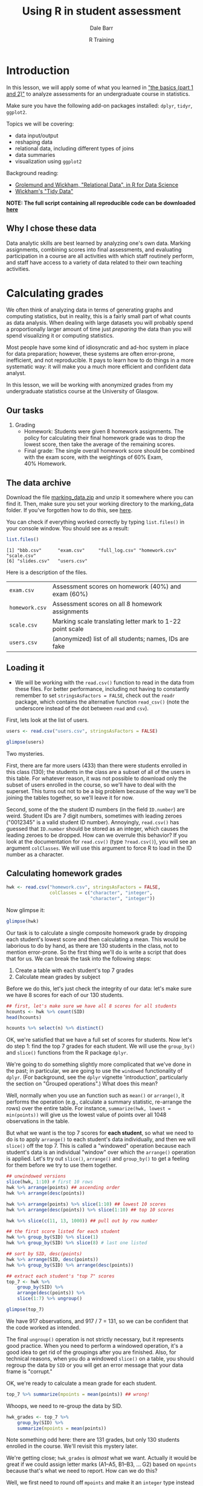 #+title: Using R in student assessment
#+author: Dale Barr
#+email: dale.barr@glasgow.ac.uk
#+date: R Training 
#+OPTIONS: toc:t H:2 ^:nil num:nil
#+LATEX_CLASS: article
#+LATEX_CLASS_OPTIONS: []
#+LATEX_HEADER: \makeatletter \def\verbatim{\scriptsize\@verbatim \frenchspacing\@vobeyspaces \@xverbatim} \makeatother
#+LATEX_HEADER: \definecolor{lgray}{rgb}{0.90,0.90,0.90}
#+LATEX_HEADER: \usepackage[T1]{fontenc}
#+LATEX_HEADER: \usepackage{helvet}
#+LATEX_HEADER: \usepackage{inconsolata}
#+LATEX_HEADER: \usepackage{minted}
#+LATEX_HEADER: \usemintedstyle{tango}
#+LATEX_HEADER: \usepackage{fullpage}
#+HTML_HEAD: <link rel="stylesheet" type="text/css" href="my_css.css" />
#+HTML_LINK_HOME: ../index.html
#+HTML_LINK_UP: ../index.html
#+PROPERTY: header-args:R :session *R2* :exports both :results output :tangle script.R

* Introduction

In this lesson, we will apply some of what you learned in [[http://talklab.psy.gla.ac.uk/r_training/the_basics/index.html]["the basics (part 1 and 2)"]] to analyze assessments for an undergraduate course in statistics.

Make sure you have the following add-on packages installed: =dplyr=, =tidyr=, =ggplot2=.

Topics we will be covering:

- data input/output
- reshaping data
- relational data, including different types of joins
- data summaries
- visualization using =ggplot2=

Background reading:

- [[http://r4ds.had.co.nz/relational-data.html][Grolemund and Wickham, "Relational Data", in R for Data Science]]
- [[http://vita.had.co.nz/papers/tidy-data.html][Wickham's "Tidy Data"]]

*NOTE: The full script containing all reproducible code can be downloaded [[http://talklab.psy.gla.ac.uk/r_training/marking/script.R][here]]*

** Why I chose these data

Data analytic skills are best learned by analyzing one's own data.  Marking assignments, combining scores into final assessments, and evaluating participation in a course are all activities with which staff routinely perform, and staff have access to a variety of data related to their own teaching activities.

* Calculating grades

We often think of analyzing data in terms of generating graphs and computing statistics, but in reality, this is a fairly small part of what counts as data analysis.  When dealing with large datasets you will probably spend a proportionally larger amount of time just /preparing/ the data than you will spend visualizing it or computing statistics.  

Most people have some kind of idiosyncratic and ad-hoc system in place for data preparation; however, these systems are often error-prone, inefficient, and not reproducible.  It pays to learn how to do things in a more systematic way: it will make you a much more efficient and confident data analyst.

In this lesson, we will be working with anonymized grades from my undergraduate statistics course at the University of Glasgow.

** Our tasks

1. Grading
   - Homework: Students were given 8 homework assignments.  The policy
     for calculating their final homework grade was to drop the lowest
     score, then take the average of the remaining scores.
   - Final grade: The single overall homework score should be combined
     with the exam score, with the weightings of 60%\nbsp{}Exam,
     40%\nbsp{}Homework.

** The data archive

Download the file [[file:marking_data.zip][marking_data.zip]] and unzip it somewhere where you can find it.  Then, make sure you set your working directory to the marking_data folder.  If you've forgotten how to do this, see [[http://talklab.psy.gla.ac.uk/r_training/the_basics/index.html#orgheadline24][here]].

You can check if everything worked correctly by typing =list.files()= in your console window.  You should see as a result:

#+BEGIN_SRC R :exports code :results output :tangle junk.R :eval never
  list.files()
#+END_SRC

#+BEGIN_SRC R :exports results :results output :tangle junk.R
  list.files("marking_data")
#+END_SRC

#+RESULTS:
: [1] "bbb.csv"      "exam.csv"     "full_log.csv" "homework.csv" "scale.csv"   
: [6] "slides.csv"   "users.csv"

Here is a description of the files.

| =exam.csv=     | Assessment scores on homework (40%) and exam (60%)                  |
| =homework.csv= | Assessment scores on all 8 homework assignments                     |
| =scale.csv=    | Marking scale translating letter mark to 1-22 point scale           |
| =users.csv=    | (anonymized) list of all students; names, IDs are fake              |

** Loading it

- We will be working with the =read.csv()= function to read in the data from these files.  For better performance, including not having to constantly remember to set =stringsAsFactors = FALSE=, check out the =readr= package, which contains the alternative function =read_csv()= (note the underscore instead of the dot between =read= and =csv=).

First, lets look at the list of users.

#+name: libheads
#+BEGIN_SRC R :exports none
  ## don't forget to set your working directory to marking_data
  library("dplyr") # to get access to pipes and data processing functions
  library("tidyr") # because we'll need to reshape the data
  library("ggplot2") # for visualization
#+END_SRC

#+BEGIN_SRC R :results silent :exports none :tangle junk.R
  users <- read.csv("marking_data/users.csv", stringsAsFactors = FALSE)
#+END_SRC

#+BEGIN_SRC R :eval never :tangle junk.R
  users <- read.csv("users.csv", stringsAsFactors = FALSE)
#+END_SRC

#+BEGIN_SRC R :tangle junk.R
  glimpse(users)
#+END_SRC

#+RESULTS:
: Observations: 433
: Variables: 3
: $ First.name (chr) "Erfaab", "Riaeiaa", "Mvegamg", "Konns", "Riio", "Kci", ...
: $ Surname    (chr) "Meleian", "Galaoh", "Aeai", "Jonaysao", "Menn", "Dmrina...
: $ ID.number  (int) 8209037, 5488, 5256885, 3577138, 8160518, 935486, 202986...

Two mysteries.

First, there are far more users (433) than there were students enrolled in this class (130); the students in the class are a subset of all of the users in this table.  For whatever reason, it was not possible to download only the subset of users enrolled in the course, so we'll have to deal with the superset.  This turns out not to be a big problem because of the way we'll be joining the tables together, so we'll leave it for now.

Second, some of the the student ID numbers (in the field =ID.number=) are weird.  Student IDs are 7 digit numbers, sometimes with leading zeroes ("0012345" is a valid student ID number).  Annoyingly, =read.csv()= has guessed that =ID.number= should be stored as an integer, which causes the leading zeroes to be dropped.  How can we overrule this behavior?  If you look at the documentation for =read.csv()= (type =?read.csv()=), you will see an argument =colClasses=.  We will use this argument to force R to load in the ID number as a character.

#+BEGIN_SRC R :exports none :results silent
  users <- read.csv("users.csv", stringsAsFactors = FALSE,
     colClasses = rep("character", 3))
#+END_SRC

#+BEGIN_SRC R :exports none :tangle junk.R
  glimpse(users)
#+END_SRC

#+RESULTS:
: Observations: 433
: Variables: 3
: $ First.name (chr) "Erfaab", "Riaeiaa", "Mvegamg", "Konns", "Riio", "Kci", ...
: $ Surname    (chr) "Meleian", "Galaoh", "Aeai", "Jonaysao", "Menn", "Dmrina...
: $ ID.number  (chr) "8209037", "0005488", "5256885", "3577138", "8160518", "...

** Calculating homework grades

#+BEGIN_SRC R :exports none :results silent :tangle junk.R
  hwk <- read.csv("marking_data/homework.csv", stringsAsFactors = FALSE,
                  colClasses = c("character", "integer",
                                 "character", "integer"))
#+END_SRC

#+BEGIN_SRC R :exports code :eval never
  hwk <- read.csv("homework.csv", stringsAsFactors = FALSE,
                  colClasses = c("character", "integer",
                                 "character", "integer"))
#+END_SRC

Now glimpse it:

#+BEGIN_SRC R :tangle junk.R
  glimpse(hwk)
#+END_SRC

#+RESULTS:
: Observations: 1,048
: Variables: 4
: $ SID    (chr) "0131260", "0131260", "0131260", "0131260", "0131260", "0131...
: $ HWID   (int) 3, 5, 8, 7, 10, 4, 6, 9, 3, 6, 7, 4, 10, 8, 5, 9, 3, 5, 6, 7...
: $ mark   (chr) "A5", "B1", "B1", "B2", "B2", "C1", "E2", "E3", "A1", "A1", ...
: $ points (int) 18, 17, 17, 16, 16, 14, 7, 6, 22, 22, 22, 21, 18, 11, 10, 5,...

Our task is to calculate a single composite homework grade by dropping each student's lowest score and then calculating a mean.  This would be laborious to do by hand, as there are 130 students in the class, not to mention error-prone.  So the first thing we'll do is write a script that does that for us.  We can break the task into the following steps:

1. Create a table with each student's top 7 grades
2. Calculate mean grades by subject

Before we do this, let's just check the integrity of our data: let's make sure we have 8 scores for each of our 130 students.

#+BEGIN_SRC R :tangle junk.R
  ## first, let's make sure we have all 8 scores for all students
  hcounts <- hwk %>% count(SID)
  head(hcounts)

  hcounts %>% select(n) %>% distinct()
#+END_SRC

#+RESULTS:
#+begin_example
Source: local data frame [6 x 2]

      SID     n
    (chr) (int)
1 0131260     8
2 0199830     8
3 0287616     8
4 0382761     8
5 0525500     8
6 0576198     8
Source: local data frame [1 x 1]

      n
  (int)
1     8
#+end_example

OK, we're satisfied that we have a full set of scores for students.  Now let's do step 1: find the top 7 grades for each student.  We will use the =group_by()= and =slice()= functions from the R package =dplyr=.

We're going to do something slightly more complicated that we've done in the past; in particular, we are going to use the =windowed= functionality of =dplyr=.  (For background, see the =dplyr= vignette 'introduction', particularly the section on "Grouped operations".)  What does this mean?  

Well, normally when you use an function such as =mean()= or =arrange()=, it performs the operation (e.g., calculate a summary statistic, re-arrange the rows) over the entire table.  For instance, =summarize(hwk, lowest = min(points))= will give us the lowest value of points over all 1048 observations in the table.

But what we want is the top 7 scores for *each student*, so what we need to do is to apply =arrange()= to each student's data individually, and then we will =slice()= off the top 7.  This is called a "windowed" operation because each student's data is an individual "window" over which the =arrange()= operation is applied.  Let's try out =slice()=, =arrange()= and =group_by()= to get a feeling for them before we try to use them together.

#+BEGIN_SRC R :tangle junk.R :results silent
  ## unwindowed versions
  slice(hwk, 1:10) # first 10 rows
  hwk %>% arrange(points) ## ascending order
  hwk %>% arrange(desc(points))

  hwk %>% arrange(points) %>% slice(1:10) ## lowest 10 scores
  hwk %>% arrange(desc(points)) %>% slice(1:10) ## top 10 scores

  hwk %>% slice(c(11, 13, 1000)) ## pull out by row number

  ## the first score listed for each student
  hwk %>% group_by(SID) %>% slice(1)
  hwk %>% group_by(SID) %>% slice(8) # last one listed

  ## sort by SID, desc(points)
  hwk %>% arrange(SID, desc(points))
  hwk %>% group_by(SID) %>% arrange(desc(points))
#+END_SRC

#+BEGIN_SRC R
  ## extract each student's "top 7" scores
  top_7 <- hwk %>%
      group_by(SID) %>%
      arrange(desc(points)) %>%
      slice(1:7) %>% ungroup()
#+END_SRC

#+BEGIN_SRC R :tangle junk.R
  glimpse(top_7)
#+END_SRC

#+RESULTS:
: Observations: 917
: Variables: 4
: $ SID    (chr) "0131260", "0131260", "0131260", "0131260", "0131260", "0131...
: $ HWID   (int) 3, 5, 8, 7, 10, 4, 6, 3, 6, 7, 4, 10, 8, 5, 3, 5, 6, 7, 8, 4...
: $ mark   (chr) "A5", "B1", "B1", "B2", "B2", "C1", "E2", "A1", "A1", "A1", ...
: $ points (int) 18, 17, 17, 16, 16, 14, 7, 22, 22, 22, 21, 18, 11, 10, 22, 2...

We have 917 observations, and 917 / 7 = 131, so we can be confident that the code worked as intended.

The final =ungroup()= operation is not strictly necessary, but it represents good practice.  When you need to perform a windowed operation, it's a good idea to get rid of the groupings after you are finished.  Also, for technical reasons, when you do a windowed =slice()= on a table, you should regroup the data by =SID= or you will get an error message that your data frame is "corrupt."

OK, we're ready to calculate a mean grade for each student.

#+BEGIN_SRC R :tangle junk.R
  top_7 %>% summarize(mpoints = mean(points)) ## wrong!
#+END_SRC

Whoops, we need to re-group the data by SID.

#+BEGIN_SRC R 
  hwk_grades <- top_7 %>% 
      group_by(SID) %>% 
      summarize(mpoints = mean(points))
#+END_SRC

Note something odd here: there are 131 grades, but only 130 students enrolled in the course.  We'll revisit this mystery later.

We're getting close; =hwk_grades= is /almost/ what we want.  Actually it would be great if we could assign letter marks (A1--A5, B1--B3, ... G2) based on =mpoints= because that's what we need to report.  How can we do this?

Well, we first need to round off =mpoints= and make it an =integer= type instead of a real number (type =numeric=).  Then we can join it with a marking scale, which can be loaded in from the file =scale.csv.=.

#+BEGIN_SRC R :exports none :results silent :tangle junk.R
  mscale <- read.csv("marking_data/scale.csv", stringsAsFactors = FALSE)
#+END_SRC

#+BEGIN_SRC R :exports code :eval never
  mscale <- read.csv("scale.csv", stringsAsFactors = FALSE)
#+END_SRC

#+BEGIN_SRC R :exports results :tangle junk.R :results value :colnames yes
  mscale
#+END_SRC

#+RESULTS:
| mark | points |
|------+--------|
| A1   |     22 |
| A2   |     21 |
| A3   |     20 |
| A4   |     19 |
| A5   |     18 |
| B1   |     17 |
| B2   |     16 |
| B3   |     15 |
| C1   |     14 |
| C2   |     13 |
| C3   |     12 |
| D1   |     11 |
| D2   |     10 |
| D3   |      9 |
| E1   |      8 |
| E2   |      7 |
| E3   |      6 |
| F1   |      5 |
| F2   |      4 |
| F3   |      3 |
| G1   |      2 |
| G2   |      1 |

#+BEGIN_SRC R
  hwk_grades2 <- hwk_grades %>%
      mutate(points = as.integer(round(mpoints)))  
  ## note: round() uses "go to the even number" rule for
  ## dealing with .5 values
#+END_SRC

OK, now we've made it an integer; all we need to do is combine it with the marking scale.  If we were to do this by hand, we might, for example, open =hwk_grades2= in a spreadsheet, create a new column called =mark=, and then go row-by-row through the spreadsheet, manually looking up the value in the marking scale corresponding to =points= and typing it into your new column.  Not only would this be a colossal waste of time, but it would also be error prone, especially toward the end as your attentional resources are drained by this mind-numbing task.  Wouldn't it be nice to have a robot assistant who could do this for you?

You can accomplish this in R with just one simple line of code.  Note that what we need to do, in essence, is join together information across two separate tables: =hwk_grades2= and =mscale=.  We can join information using the =inner_join()= function in =dplyr=.  What we will do is called a /mutating join/ because we will essentially create a new column in =hwk_grades2= containing the mark corresponding to =points=.  The code is below: try it out and see what happens.

#+BEGIN_SRC R :results silent
  hwk_marks <- inner_join(hwk_grades2, mscale, "points")
#+END_SRC

When you perform a join, you need to name the two tables you want to join, and state how you wish to combine them by specifying a *key*.  In the current case, we want to use "points" as a key.  In effect, =inner_join()= does automatically what you would have done if you did this task by hand: it looks at each row of =hwk_grades2= and finds the row in =mscale= that matches on =points=, and then concatenates all of the columns from =mscale= onto =hwk_grades2=.  That's really all it takes to accomplish this!  You can learn more about joins by reading [[http://r4ds.had.co.nz/relational-data.html][this chapter on Relational Data]] of Grolemund and Wickham's book on R For Data Science.

At this point, you might want to save your results to a CSV file.

#+BEGIN_SRC R :eval never
  write.csv(hwk_marks, "homework_mark.csv", row.names = FALSE)
#+END_SRC

** Reshaping the homework table

OK, one more thing before we finish with the homework grades.  Let's say you need to share all the homework grades for each student with another member of staff.  A table in long format with over 1,000 rows would not be very useful for this person, and they may not know how to reshape it.  So let's reshape the =hwk= table into wide format so there is one line per student.  To do this, we'll use the =spread()= function from the =tidyr= add on package.

It's easy...

#+BEGIN_SRC R :exports code :results silent
  hwk_wide <- hwk %>% select(-mark) %>%
      spread(HWID, points)
#+END_SRC

#+BEGIN_SRC R :tangle junk.R
  head(hwk_wide)
#+END_SRC

#+RESULTS:
:       SID  3  4  5  6  7  8  9 10
: 1 0131260 18 14 17  7 16 17  6 16
: 2 0199830 22 21 10 22 22 11  5 18
: 3 0287616 22 19 22 22 22 20 11 16
: 4 0382761 10 19 15 22 21 22  5 13
: 5 0525500 19 16 21 20  1 10  5  9
: 6 0576198 22 18 22 22 22 22 16 22

** Combining homework and exam scores

In this section, we will combine the homework score that we just calculated with the exam score.  This is just an easy =inner_join()=.  Then, we'll look at distributions, so in addition to =dplyr=, make sure you've loaded in the add on package =ggplot2=.

We will need to load in the exam scores.  Because the file includes student IDs with leading zeroes, we should remember to set =colClasses= so that the IDs aren't loaded in as integers.

#+BEGIN_SRC R :exports none :results silent :tangle junk.R
  exam <- read.csv("marking_data/exam.csv", stringsAsFactors = FALSE,
            colClasses = c("character", "character", "integer"))
#+END_SRC

#+BEGIN_SRC R :exports code :eval never
  exam <- read.csv("exam.csv", stringsAsFactors = FALSE,
            colClasses = c("character", "character", "integer"))
#+END_SRC

#+BEGIN_SRC R :tangle junk.R
  glimpse(exam)
#+END_SRC

#+RESULTS:
: Observations: 133
: Variables: 3
: $ SID    (chr) "0131260", "0199830", "0287616", "0382761", "0525500", "0576...
: $ mark   (chr) "B3", "A3", "A5", "B1", "D2", "A1", "E1", "A4", "A2", "B2", ...
: $ points (int) 15, 20, 18, 17, 10, 22, 8, 19, 21, 16, 15, 17, 16, 18, 17, 1...

OK, let's join this with the =hwk_marks= table.

#+BEGIN_SRC R :tangle junk.R
  grades <- inner_join(hwk_marks, exam, "SID")

  glimpse(grades)
#+END_SRC

#+RESULTS:
: Observations: 130
: Variables: 6
: $ SID      (chr) "0131260", "0199830", "0287616", "0382761", "0525500", "05...
: $ mpoints  (dbl) 15.00000, 18.00000, 20.42857, 17.42857, 14.28571, 21.42857...
: $ points.x (int) 15, 18, 20, 17, 14, 21, 16, 20, 21, 21, 19, 19, 19, 21, 17...
: $ mark.x   (chr) "B3", "A5", "A3", "B1", "C1", "A2", "B2", "A3", "A2", "A2"...
: $ mark.y   (chr) "B3", "A3", "A5", "B1", "D2", "A1", "E1", "A4", "A2", "B2"...
: $ points.y (int) 15, 20, 18, 17, 10, 22, 8, 19, 21, 16, 15, 17, 16, 18, 17,...

Note what happened here: both tables have fields named =points= and =mark=, and so in the resulting table, =inner_join()= created =points.x= for the field from =hwk_marks= and =points.y= for the one from =exam=.  We should rename them to something more useful.

#+BEGIN_SRC R :tangle junk.R
  grades <- inner_join(hwk_marks, exam, "SID") %>%
      select(SID, Homework = points.x, Exam = points.y)

  glimpse(grades)
#+END_SRC

#+RESULTS:
: Observations: 130
: Variables: 3
: $ SID      (chr) "0131260", "0199830", "0287616", "0382761", "0525500", "05...
: $ Homework (int) 15, 18, 20, 17, 14, 21, 16, 20, 21, 21, 19, 19, 19, 21, 17...
: $ Exam     (int) 15, 20, 18, 17, 10, 22, 8, 19, 21, 16, 15, 17, 16, 18, 17,...

OK, next thing to do: apply the weighting (60% Exam, 40% Homework).  We'll create a new column, =Final=, which will have the resulting composite grade.  To add a new column, we use the =dplyr= function =mutate()=.  As above, we'll need to round it off and convert it to an integer while we're at it.

#+BEGIN_SRC R :tangle junk.R
  grades <- inner_join(hwk_marks, exam, "SID") %>%
      select(SID, Homework = points.x, Exam = points.y) %>%
      mutate(Final = as.integer(round(.6 * Exam + .4 * Homework)))

  glimpse(grades)
#+END_SRC

#+RESULTS:
:  Error: could not find function "%>%"
: Error: could not find function "glimpse"

Last thing: as above, we want a letter grade, so we'll join grades to
the marking scale, keyed by =Final=.  Note, however, that the key we want to use has different names in the two tables: it's called =Final= in =grades=, but =points= in scale.  So we have to write the join argument in a way that recognizes this.

#+BEGIN_SRC R 
  grades <- inner_join(hwk_marks, exam, "SID") %>%
      select(SID, Homework = points.x, Exam = points.y) %>%
      mutate(Final = as.integer(round(.6 * Exam + .4 * Homework))) %>%
      inner_join(mscale, c(Final = "points"))
#+END_SRC

#+BEGIN_SRC R :tangle junk.R
  glimpse(grades)
#+END_SRC

#+RESULTS:
: Error: could not find function "glimpse"

OK, we're done!  Let's look at the grade distributions with =ggplot2=.  In case you need a refresher, look [[http://talklab.psy.gla.ac.uk/r_training/the_basics/#orgheadline29][here]].

#+BEGIN_SRC R :exports both :results output graphics :file grade_distribution.png
  ggplot(grades, aes(Final)) + geom_bar() +
      scale_x_discrete(limits = 1:22)
#+END_SRC

#+RESULTS:
[[file:grade_distribution.png]]

Finally, let's resolve the mystery of the extra student.  We have 131 homework scores but only 130 exam scores.  When we did the inner join between =hwk_marks= and =exam=, that one student was dropped because there was not corresponding info in both tables. Which student was this?  In other words, which row is in =hwk_marks= that does not appear in =grades=?

#+BEGIN_SRC R
  anti_join(hwk_marks, exam, "SID")
#+END_SRC

#+RESULTS:
: Source: local data frame [1 x 4]
: 
:       SID  mpoints points  mark
:     (chr)    (dbl)  (int) (chr)
: 1 4243474 10.28571     10    D2

And who is this student with ID '4243474'?

#+BEGIN_SRC R
  filter(users, ID.number == "4243474")
#+END_SRC

#+RESULTS:
:   First.name Surname ID.number
: 1     Fiyaad    Fhvn   4243474

AHA, Fiyaad Fhvn was a student who failed to turn up to the exam, but with good cause.

We're done with grades; we can save =grades= to a csv file and send it off to be uploaded into the campus database so that grades can be reported.  

** Extra practice to do on your own

1. There is another, less straightforward way to accomplish the homework grading.  See if you can calculate composite scores in this other way:

 a. Create a table containing the minimum score for each student using
   windowed filtering (=group_by()= + =filter()=).  Keep in mind that
   individual students might have multiple assignment with the same
   minimum score, so (a windowed) =slice()= might come in handy.

 b. Get rid of those scores from the =hwk= data frame (an
   =anti_join()= might be helpful here!)

 c. Calculate summary statistics for each subject.

2. It would be cool if the bars in the grade distribution plotted above could be color-coded based on the mark class A--G (e.g., green for A, blue for B, red for C, and so on).  Look at the documentation for the =substr()= function (type =?substr=) to see how to pull out the first character of the =mark= field; use =mutate()= to create a new variable.  Alter the aesthetics of the call to =ggplot()= so that the bars are color coded by mark class.


